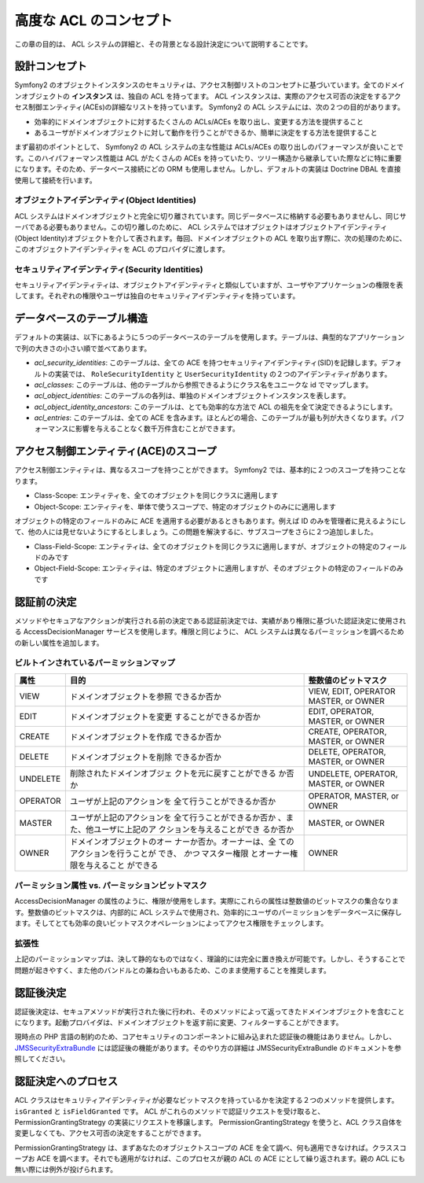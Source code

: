.. index::
   single: Security; Advanced ACL concepts

高度な ACL のコンセプト
=====================

この章の目的は、 ACL システムの詳細と、その背景となる設計決定について説明することです。

設計コンセプト
---------------

Symfony2 のオブジェクトインスタンスのセキュリティは、アクセス制御リストのコンセプトに基づいています。全てのドメインオブジェクトの **インスタンス** は、独自の ACL を持ってます。 ACL インスタンスは、実際のアクセス可否の決定をするアクセス制御エンティティ(ACEs)の詳細なリストを持っています。 Symfony2 の ACL システムには、次の２つの目的があります。

- 効率的にドメインオブジェクトに対するたくさんの ACLs/ACEs を取り出し、変更する方法を提供すること
- あるユーザがドメインオブジェクトに対して動作を行うことができるか、簡単に決定をする方法を提供すること

まず最初のポイントとして、 Symfony2 の ACL システムの主な性能は ACLs/ACEs の取り出しのパフォーマンスが良いことです。このハイパフォーマンス性能は ACL がたくさんの ACEs を持っていたり、ツリー構造から継承していた際などに特に重要になります。そのため、データベース接続にどの ORM も使用しません。しかし、デフォルトの実装は Doctrine DBAL を直接使用して接続を行います。

オブジェクトアイデンティティ(Object Identities)
~~~~~~~~~~~~~~~~~

ACL システムはドメインオブジェクトと完全に切り離されています。同じデータベースに格納する必要もありませんし、同じサーバである必要もありません。この切り離しのために、 ACL システムではオブジェクトはオブジェクトアイデンティティ(Object Identity)オブジェクトを介して表されます。毎回、ドメインオブジェクトの ACL を取り出す際に、次の処理のために、このオブジェクトアイデンティティを ACL のプロバイダに渡します。

セキュリティアイデンティティ(Security Identities)
~~~~~~~~~~~~~~~~~~~

セキュリティアイデンティティは、オブジェクトアイデンティティと類似していますが、ユーザやアプリケーションの権限を表してます。それぞれの権限やユーザは独自のセキュリティアイデンティティを持っています。


データベースのテーブル構造
------------------------

デフォルトの実装は、以下にあるように５つのデータベースのテーブルを使用します。テーブルは、典型的なアプリケーションで列の大きさの小さい順で並べてあります。

- *acl_security_identities*: このテーブルは、全ての ACE を持つセキュリティアイデンティティ(SID)を記録します。デフォルトの実装では、 ``RoleSecurityIdentity`` と ``UserSecurityIdentity`` の２つのアイデンティティがあります。
- *acl_classes*: このテーブルは、他のテーブルから参照できるようにクラス名をユニークな id でマップします。
- *acl_object_identities*: このテーブルの各列は、単独のドメインオブジェクトインスタンスを表します。
- *acl_object_identity_ancestors*: このテーブルは、とても効率的な方法で ACL の祖先を全て決定できるようにします。
- *acl_entries*: このテーブルは、全ての ACE を含みます。ほとんどの場合、このテーブルが最も列が大きくなります。パフォーマンスに影響を与えることなく数千万件含むことができます。

アクセス制御エンティティ(ACE)のスコープ
-------------------------------

アクセス制御エンティティは、異なるスコープを持つことができます。 Symfony2 では、基本的に２つのスコープを持つことなります。

- Class-Scope: エンティティを、全てのオブジェクトを同じクラスに適用します
- Object-Scope: エンティティを、単体で使うスコープで、特定のオブジェクトのみにに適用します

オブジェクトの特定のフィールドのみに ACE を適用する必要があるときもあります。例えば ID のみを管理者に見えるようにして、他の人には見せないようにするとしましょう。この問題を解決するに、サブスコープをさらに２つ追加しました。

- Class-Field-Scope: エンティティは、全てのオブジェクトを同じクラスに適用しますが、オブジェクトの特定のフィールドのみです
- Object-Field-Scope: エンティティは、特定のオブジェクトに適用しますが、そのオブジェクトの特定のフィールドのみです

認証前の決定
---------------------------

メソッドやセキュアなアクションが実行される前の決定である認証前決定では、実績があり権限に基づいた認証決定に使用される AccessDecisionManager サービスを使用します。権限と同じように、 ACL システムは異なるパーミッションを調べるための新しい属性を追加します。

ビルトインされているパーミッションマップ
~~~~~~~~~~~~~~~~~~~~~~~

+------------------+----------------------------+-----------------------------+
| 属性             | 目的                       | 整数値のビットマスク        |
+==================+============================+=============================+
| VIEW             | ドメインオブジェクトを参照 | VIEW, EDIT, OPERATOR        |
|                  | できるか否か               | MASTER, or OWNER            |
+------------------+----------------------------+-----------------------------+
| EDIT             | ドメインオブジェクトを変更 | EDIT, OPERATOR, MASTER,     |
|                  | することができるか否か     | or OWNER                    |
+------------------+----------------------------+-----------------------------+
| CREATE           | ドメインオブジェクトを作成 | CREATE, OPERATOR, MASTER,   |
|                  | できるか否か               | or OWNER                    |
+------------------+----------------------------+-----------------------------+
| DELETE           | ドメインオブジェクトを削除 | DELETE, OPERATOR, MASTER,   |
|                  | できるか否か               | or OWNER                    |
+------------------+----------------------------+-----------------------------+
| UNDELETE         | 削除されたドメインオブジェ | UNDELETE, OPERATOR, MASTER, |
|                  | クトを元に戻すことができる | or OWNER                    |
|                  | か否か                     |                             |
+------------------+----------------------------+-----------------------------+
| OPERATOR         | ユーザが上記のアクションを | OPERATOR, MASTER, or OWNER  |
|                  | 全て行うことができるか否か |                             |
+------------------+----------------------------+-----------------------------+
| MASTER           | ユーザが上記のアクションを | MASTER, or OWNER            |
|                  | 全て行うことができるか否か |                             |
|                  | 、また、他ユーザに上記のア |                             |
|                  | クションを与えることができ |                             |
|                  | るか否か                   |                             |
+------------------+----------------------------+-----------------------------+
| OWNER            | ドメインオブジェクトのオー | OWNER                       |
|                  | ナーか否か。オーナーは、全 |                             |
|                  | てのアクションを行うことが |                             |
|                  | でき、 *かつ* マスター権限 |                             |
|                  | とオーナー権限を与えること |                             |
|                  | ができる                   |                             |
+------------------+----------------------------+-----------------------------+

パーミッション属性 vs. パーミッションビットマスク
~~~~~~~~~~~~~~~~~~~~~~~~~~~~~~~~~~~~~~~~~~~~~

AccessDecisionManager の属性のように、権限が使用をします。実際にこれらの属性は整数値のビットマスクの集合なります。整数値のビットマスクは、内部的に ACL システムで使用され、効率的にユーザのパーミッションをデータベースに保存します。そしてとても効率の良いビットマスクオペレーションによってアクセス権限をチェックします。

拡張性
~~~~~~~~~~~~~

上記のパーミッションマップは、決して静的なものではなく、理論的には完全に置き換えが可能です。しかし、そうすることで問題が起きやすく、また他のバンドルとの兼ね合いもあるため、このまま使用することを推奨します。

認証後決定
----------------------------

認証後決定は、セキュアメソッドが実行された後に行われ、そのメソッドによって返ってきたドメインオブジェクトを含むことになります。起動プロバイダは、ドメインオブジェクトを返す前に変更、フィルターすることができます。

現時点の PHP 言語の制約のため、コアセキュリティのコンポーネントに組み込まれた認証後の機能はありません。しかし、 JMSSecurityExtraBundle_ には認証後の機能があります。そのやり方の詳細は JMSSecurityExtraBundle のドキュメントを参照してください。

認証決定へのプロセス
--------------------------------------------

ACL クラスはセキュリティアイデンティティが必要なビットマスクを持っているかを決定する２つのメソッドを提供します。 ``isGranted`` と ``isFieldGranted`` です。 ACL がこれらのメソッドで認証リクエストを受け取ると、 PermissionGrantingStrategy の実装にリクエストを移譲します。 PermissionGrantingStrategy を使うと、ACL クラス自体を変更しなくても、アクセス可否の決定をすることができます。

PermissionGrantingStrategy は、まずあなたのオブジェクトスコープの ACE を全て調べ、何も適用できなければ。クラススコープお ACE を調べます。それでも適用がなければ、このプロセスが親の ACL の ACE にとして繰り返されます。親の ACL にも無い際には例外が投げられます。

.. _JMSSecurityExtraBundle: https://github.com/schmittjoh/JMSSecurityExtraBundle

.. 2011/11/28 ganchiku 718ab70b8756f7b5414515c554c4d3064338af98

